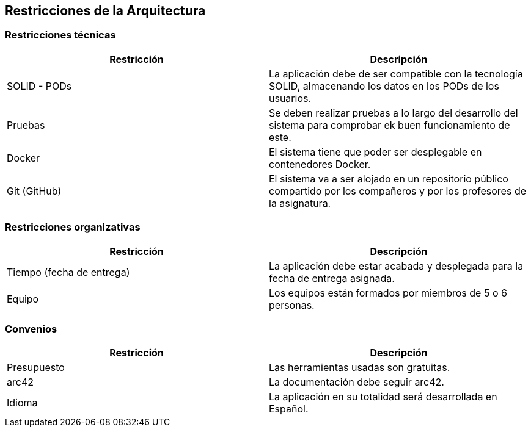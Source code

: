 [[section-architecture-constraints]]
== Restricciones de la Arquitectura



=== Restricciones técnicas

[options="header"]
|===
|Restricción|Descripción
| SOLID - PODs | La aplicación debe de ser compatible con la tecnología SOLID,
                                    almacenando los datos en los PODs de los usuarios.
| Pruebas | Se deben realizar pruebas a lo largo del desarrollo del sistema para comprobar
                                ek buen funcionamiento de este.
| Docker | El sistema tiene que poder ser desplegable en contenedores Docker.
| Git (GitHub) | El sistema va a ser alojado en un repositorio público compartido por los compañeros
                                    y por los profesores de la asignatura.

|===


=== Restricciones organizativas

[options="header"]
|===
|Restricción|Descripción
|Tiempo (fecha de entrega) | La aplicación debe estar acabada y desplegada para la fecha
de entrega asignada.
| Equipo | Los equipos están formados por miembros de 5 o 6 personas.
|===



=== Convenios

[options="header"]
|===
|Restricción|Descripción
|Presupuesto | Las herramientas usadas son gratuitas.
|arc42 | La documentación debe seguir arc42.
| Idioma | La aplicación en su totalidad será desarrollada en Español.
|===


